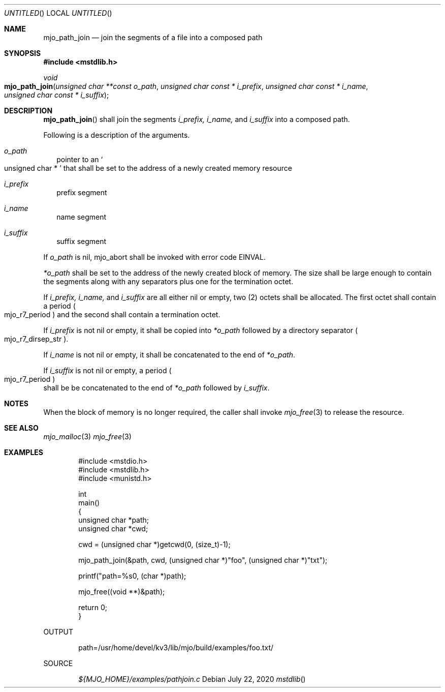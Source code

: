 .\"  Copyright (c) 2020 Mark J. Olesen
.\"
.\"  CC BY 4.0
.\"
.\"  This file is licensed under the Creative Commons Attribution 4.0 
.\"  International license.
.\"
.\"  You are free to:
.\"
.\"    Share --- copy and redistribute the material in any medium or format
.\" 
.\"    Adapt --- remix, transform, and build upon the material for any purpose,
.\"              even commercially
.\"
.\"  Under the following terms:
.\"
.\"    Attribution --- You must give appropriate credit, provide a link
.\"                    to the license, and indicate if changes were made. You
.\"                    may do so in any reasonable manner, but not in any way
.\"                    that suggests the licensor endorses you or your use.
.\"
.\"   Full text of this license can be found in 
.\"   '${MJO_HOME}/licenses/CC-BY-SA-4.0'or visit 
.\"   'http://creativecommons.org/licenses/by/4.0/' or send a letter 
.\"   to Creative Commons, PO Box 1866, Mountain View, CA 94042, USA.
.\"
.\"  This file is part of mjo library
.\"
.Dd July 22, 2020
.Os
.Dt mstdlib
.Sh NAME
.Nm mjo_path_join
.Nd join the segments of a file into a composed path
.Sh SYNOPSIS
.In mstdlib.h
.Ft void
.Fo mjo_path_join
.Fa "unsigned char **const o_path"
.Fa "unsigned char const * i_prefix"
.Fa "unsigned char const * i_name"
.Fa "unsigned char const * i_suffix"
.Fc
.Sh DESCRIPTION
.Fn mjo_path_join
shall join the segments
.Fa i_prefix,
.Fa i_name,
and
.Fa i_suffix
into a composed path.
.Pp
Following is a description of the arguments.
.Bl -tag -width 5
.It Fa o_path
pointer to an
.So unsigned char * Sc
that shall be set to the address of a newly created memory
resource
.It Fa i_prefix
prefix segment
.It Fa i_name
name segment
.It Fa i_suffix
suffix segment
.El
.Pp
If 
.Fa o_path
is nil, mjo_abort shall be invoked with error code 
.Er EINVAL .
.Pp
.Fa *o_path
shall be set to the address of the newly created block of memory.
The size shall be large enough to contain the segments along with
any separators plus one for the termination octet.
.Pp 
If
.Fa i_prefix,
.Fa i_name,
and
.Fa i_suffix
are all either nil or empty, two (2) octets shall be allocated.
The first octet shall contain a period 
.Po mjo_r7_period Pc
and the second shall contain a termination octet.
.Pp
If 
.Fa i_prefix 
is not nil or empty, it shall be copied into
.Fa *o_path
followed by a directory separator 
.Po mjo_r7_dirsep_str Pc .
.Pp
If
.Fa i_name
is not nil or empty, it shall be concatenated to the end of
.Fa *o_path .
.Pp
If
.Fa i_suffix
is not nil or empty, a period 
.Po mjo_r7_period Pc
 shall be be concatenated to the end of
.Fa *o_path 
followed by
.Fa i_suffix .
.Sh NOTES
When the block of memory is no longer required, 
the caller shall invoke 
.Xr mjo_free 3
to release the resource.
.Sh SEE ALSO
.Xr mjo_malloc 3
.Xr mjo_free 3
.Sh EXAMPLES
.Bd -literal -offset indent
#include <mstdio.h>
#include <mstdlib.h>
#include <munistd.h>

int
  main()
{
  unsigned char *path;
  unsigned char *cwd;

  cwd = (unsigned char *)getcwd(0, (size_t)-1);

  mjo_path_join(&path, cwd, (unsigned char *)"foo", (unsigned char *)"txt");

  printf("path=%s\n", (char *)path);

  mjo_free((void **)&path);

  return 0;
}
.Ed
.Pp
OUTPUT
.Bd -literal -offset indent
path=/usr/home/devel/kv3/lib/mjo/build/examples/foo.txt/
.Ed
.Pp
SOURCE
.Pp
.D1 Pa ${MJO_HOME}/examples/pathjoin.c
